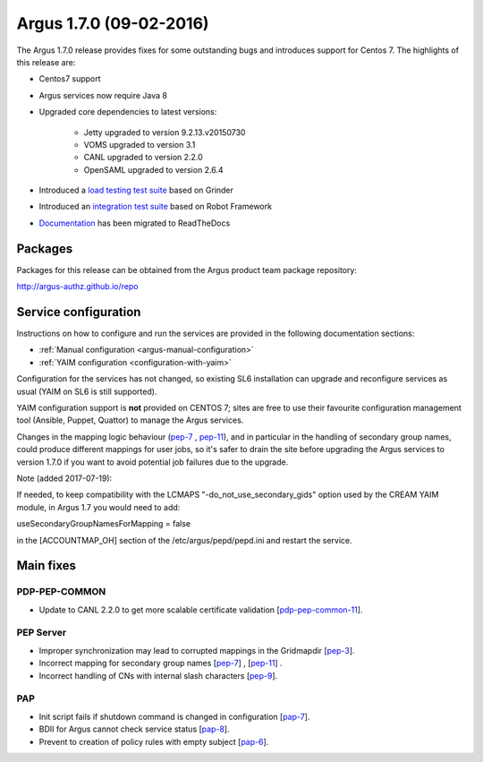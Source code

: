.. _v1_7_0:

Argus 1.7.0 (09-02-2016)
========================

The Argus 1.7.0 release provides fixes for some outstanding bugs and introduces
support for Centos 7. The highlights of this release are:

- Centos7 support
- Argus services now require Java 8
- Upgraded core dependencies to latest versions:

   * Jetty upgraded to version 9.2.13.v20150730
   * VOMS upgraded to version 3.1
   * CANL upgraded to version 2.2.0
   * OpenSAML upgraded to version 2.6.4

- Introduced a `load testing test suite`_ based on Grinder
- Introduced an `integration test suite`_ based on Robot Framework
- `Documentation`_ has been migrated to ReadTheDocs

Packages
~~~~~~~~

Packages for this release can be obtained from the Argus product team package repository:

http://argus-authz.github.io/repo

Service configuration
~~~~~~~~~~~~~~~~~~~~~

Instructions on how to configure and run the services are provided in the
following documentation sections:

- :ref:`Manual configuration <argus-manual-configuration>`
- :ref:`YAIM configuration  <configuration-with-yaim>`

Configuration for the services has not changed, so existing SL6 installation
can upgrade and reconfigure services as usual (YAIM on SL6 is still supported).

YAIM configuration support is **not** provided on CENTOS 7; sites are free to use
their favourite configuration management tool (Ansible, Puppet, Quattor) to
manage the Argus services.

Changes in the mapping logic behaviour (`pep-7`_ , `pep-11`_), and in
particular in the handling of secondary group names, could produce different
mappings for user jobs, so it's safer to drain the site before upgrading the
Argus services to version 1.7.0 if you want to avoid potential job failures
due to the upgrade.

Note (added 2017-07-19):

If needed, to keep compatibility with the LCMAPS "-do_not_use_secondary_gids"
option used by the CREAM YAIM module, in Argus 1.7 you would need to add:

useSecondaryGroupNamesForMapping = false

in the [ACCOUNTMAP_OH] section of the /etc/argus/pepd/pepd.ini
and restart the service.

Main fixes
~~~~~~~~~~

PDP-PEP-COMMON
**************

- Update to CANL 2.2.0 to get more scalable certificate validation [`pdp-pep-common-11`_].

PEP Server
**********

- Improper synchronization may lead to corrupted mappings in the Gridmapdir [`pep-3`_].
- Incorrect mapping for secondary group names [`pep-7`_] , [`pep-11`_] .
- Incorrect handling of CNs with internal slash characters [`pep-9`_].

PAP
***

- Init script fails if shutdown command is changed in configuration [`pap-7`_].
- BDII for Argus cannot check service status [`pap-8`_].
- Prevent to creation of policy rules with empty subject [`pap-6`_].

.. _pep-3: https://github.com/argus-authz/argus-pep-server/issues/3
.. _pep-7: https://github.com/argus-authz/argus-pep-server/issues/7
.. _pep-9: https://github.com/argus-authz/argus-pep-server/issues/9
.. _pep-11: https://github.com/argus-authz/argus-pep-server/issues/11

.. _pdp-pep-common-11: https://github.com/argus-authz/argus-pdp-pep-common/issues/2

.. _pdp-3: https://github.com/argus-authz/argus-pdp/issues/3

.. _pap-6: https://github.com/argus-authz/argus-pap/issues/6 
.. _pap-7: https://issues.infn.it/jira/browse/ARGUS-7
.. _pap-8: https://issues.infn.it/jira/browse/ARGUS-8

.. _load testing test suite: https://github.com/argus-authz/load-testsuite 
.. _integration test suite: https://github.com/argus-authz/argus-robot-testsuite
.. _Documentation: http://argus-documentation.readthedocs.io
